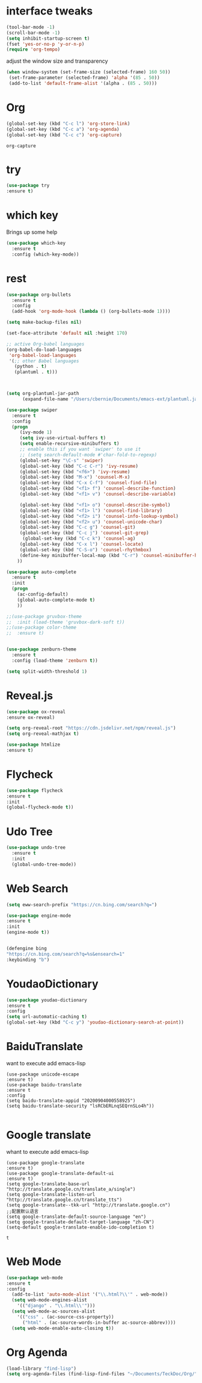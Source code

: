 #+STARTIP: overview
* interface tweaks 
#+BEGIN_SRC emacs-lisp
(tool-bar-mode -1)
(scroll-bar-mode -1)
(setq inhibit-startup-screen t)
(fset 'yes-or-no-p 'y-or-n-p)
(require 'org-tempo)

#+END_SRC

adjust the window size and transparency
#+begin_src emacs-lisp
(when window-system (set-frame-size (selected-frame) 160 50))
 (set-frame-parameter (selected-frame) 'alpha '(85 . 50))
 (add-to-list 'default-frame-alist '(alpha . (85 . 50)))
#+end_src

#+RESULTS:
: ((alpha 85 . 50) (alpha 80 . 50) (alpha 95 . 50) (vertical-scroll-bars))

* Org
  #+begin_src emacs-lisp
  (global-set-key (kbd "C-c l") 'org-store-link)
  (global-set-key (kbd "C-c a") 'org-agenda)
  (global-set-key (kbd "C-c c") 'org-capture)
  #+end_src

  #+RESULTS:
  : org-capture

* try
#+begin_src emacs-lisp
  (use-package try
  :ensure t)  
#+end_src


* which key
  Brings up some help 
#+begin_src emacs-lisp
(use-package which-key
  :ensure t
  :config (which-key-mode))
#+end_src 


* rest
#+begin_src emacs-lisp
(use-package org-bullets
  :ensure t
  :config
  (add-hook 'org-mode-hook (lambda () (org-bullets-mode 1))))

(setq make-backup-files nil)

(set-face-attribute 'default nil :height 170)

;; active Org-babel languages
(org-babel-do-load-languages
 'org-babel-load-languages
 '(;; other Babel languages
   (python . t)
   (plantuml . t)))



(setq org-plantuml-jar-path
      (expand-file-name "/Users/cbernie/Documents/emacs-ext/plantuml.jar"))

(use-package swiper
  :ensure t
  :config
  (progn
     (ivy-mode 1)
     (setq ivy-use-virtual-buffers t)
     (setq enable-recursive-minibuffers t)
     ;; enable this if you want `swiper' to use it
     ;; (setq search-default-mode #'char-fold-to-regexp)
     (global-set-key "\C-s" 'swiper)
     (global-set-key (kbd "C-c C-r") 'ivy-resume)
     (global-set-key (kbd "<f6>") 'ivy-resume)
     (global-set-key (kbd "M-x") 'counsel-M-x)
     (global-set-key (kbd "C-x C-f") 'counsel-find-file)
     (global-set-key (kbd "<f1> f") 'counsel-describe-function)
     (global-set-key (kbd "<f1> v") 'counsel-describe-variable)
     
     (global-set-key (kbd "<f1> o") 'counsel-describe-symbol)
     (global-set-key (kbd "<f1> l") 'counsel-find-library)
     (global-set-key (kbd "<f2> i") 'counsel-info-lookup-symbol)
     (global-set-key (kbd "<f2> u") 'counsel-unicode-char)
     (global-set-key (kbd "C-c g") 'counsel-git)
     (global-set-key (kbd "C-c j") 'counsel-git-grep)
      (global-set-key (kbd "C-c k") 'counsel-ag)
     (global-set-key (kbd "C-x l") 'counsel-locate)
     (global-set-key (kbd "C-S-o") 'counsel-rhythmbox)
     (define-key minibuffer-local-map (kbd "C-r") 'counsel-minibuffer-history)
    ))

(use-package auto-complete
  :ensure t
  :init
  (progn
    (ac-config-default)
    (global-auto-complete-mode t)
    ))

;;(use-package gruvbox-theme
;;  :init (load-theme 'gruvbox-dark-soft t))
;;(use-package color-theme
;;  :ensure t)


(use-package zenburn-theme
  :ensure t
  :config (load-theme 'zenburn t))

(setq split-width-threshold 1)
#+end_src


* Reveal.js
  #+begin_src emacs-lisp
    (use-package ox-reveal
    :ensure ox-reveal)
    
    (setq org-reveal-root "https://cdn.jsdelivr.net/npm/reveal.js")
    (setq org-reveal-mathjax t)
    
    (use-package htmlize
    :ensure t)
  #+end_src





* Flycheck
  #+begin_src emacs-lisp
  (use-package flycheck
  :ensure t
  :init
  (global-flycheck-mode t))
  
  #+end_src

  #+RESULTS:



* Udo Tree
  #+begin_src emacs-lisp
    (use-package undo-tree
      :ensure t
      :init
      (global-undo-tree-mode))

  #+end_src

 
* Web Search
  #+begin_src emacs-lisp
  (setq eww-search-prefix "https://cn.bing.com/search?q=")

  (use-package engine-mode
  :ensure t
  :init
  (engine-mode t))
  

  (defengine bing
  "https://cn.bing.com/search?q=%s&ensearch=1"
  :keybinding "b")
  #+end_src


* YoudaoDictionary
  #+begin_src emacs-lisp
  (use-package youdao-dictionary
  :ensure t
  :config
  (setq url-automatic-caching t)
  (global-set-key (kbd "C-c y") 'youdao-dictionary-search-at-point))
  #+end_src

* BaiduTranslate
want to execute add emacs-lisp
  #+begin_src
  (use-package unicode-escape
  :ensure t)
  (use-package baidu-translate
  :ensure t
  :config
  (setq baidu-translate-appid "20200904000558925")
  (setq baidu-translate-security "lsRCbERLnqSEQrnSLo4h"))
  
  #+end_src


* Google translate
whant to execute add emacs-lisp
  #+begin_src
    (use-package google-translate
    :ensure t)
    (use-package google-translate-default-ui
    :ensure t)
    (setq google-translate-base-url "http://translate.google.cn/translate_a/single")
    (setq google-translate-listen-url "http://translate.google.cn/translate_tts")
    (setq google-translate--tkk-url "http://translate.google.cn")
    ;;配置默认语言
    (setq google-translate-default-source-language "en")
    (setq google-translate-default-target-language "zh-CN")
    (setq-default google-translate-enable-ido-completion t)
  #+end_src

  #+RESULTS:
  : t


 
* Web Mode
  #+begin_src emacs-lisp
  (use-package web-mode
  :ensure t
  :config
    (add-to-list 'auto-mode-alist '("\\.html?\\'" . web-mode))
    (setq web-mode-engines-alist
      '(("django" . "\\.html\\'")))
    (setq web-mode-ac-sources-alist
      '(("css" . (ac-source-css-property))
        ("html" . (ac-source-words-in-buffer ac-source-abbrev))))
    (setq web-mode-enable-auto-closing t))
  #+end_src




* Org Agenda
  #+begin_src emacs-lisp
(load-library "find-lisp")
(setq org-agenda-files (find-lisp-find-files "~/Documents/TeckDoc/Org/" "\.org$"))
  #+end_src


